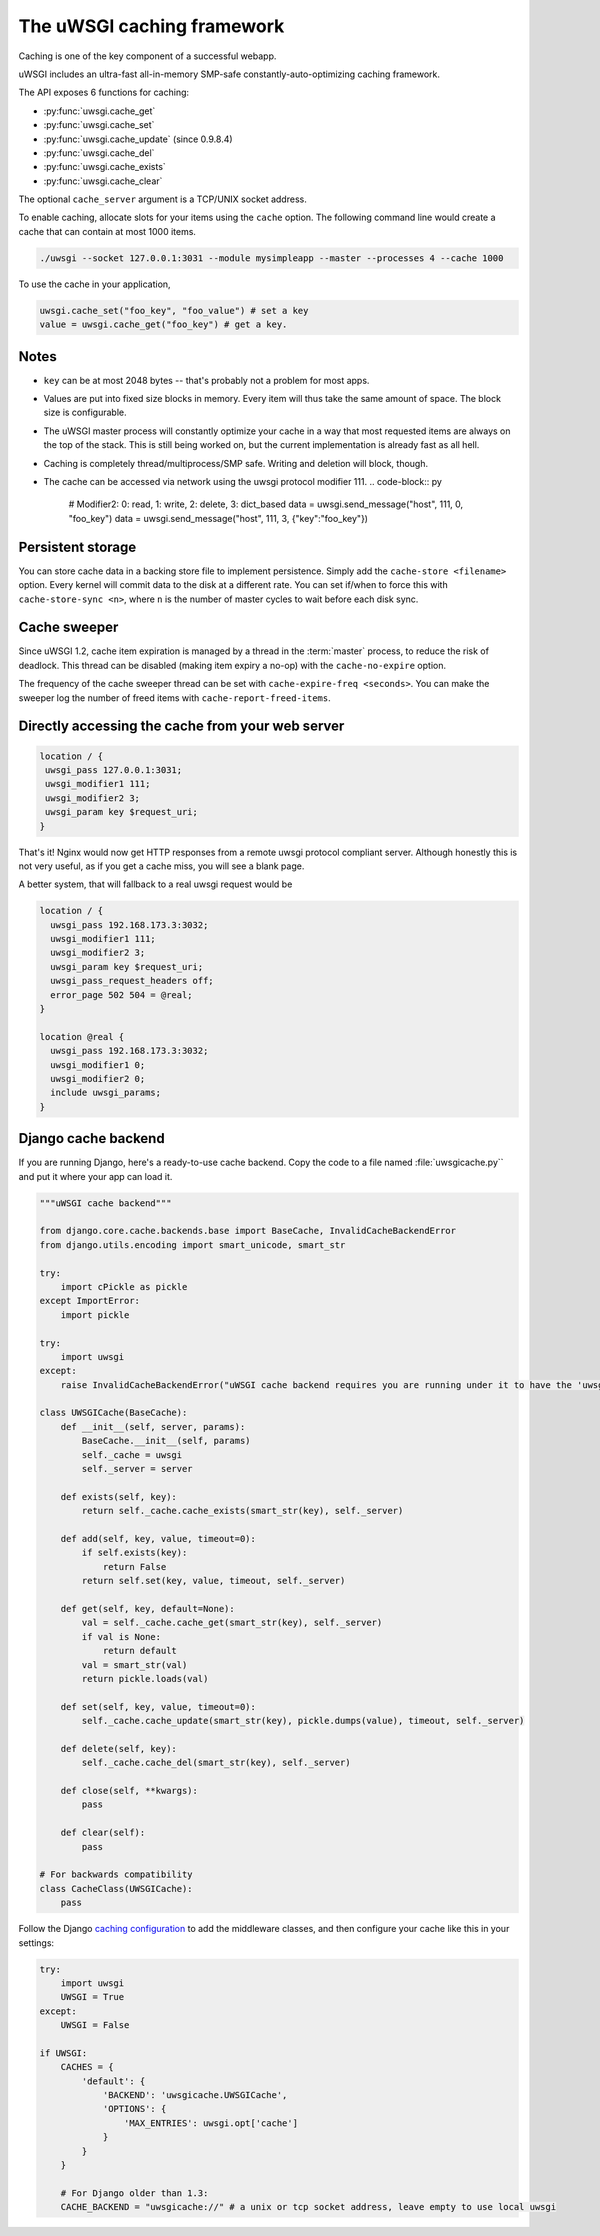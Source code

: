 The uWSGI caching framework
===========================

Caching is one of the key component of a successful webapp.

uWSGI includes an ultra-fast all-in-memory SMP-safe constantly-auto-optimizing caching framework.

The API exposes 6 functions for caching:

* :py:func:`uwsgi.cache_get`
* :py:func:`uwsgi.cache_set`
* :py:func:`uwsgi.cache_update` (since 0.9.8.4)
* :py:func:`uwsgi.cache_del`
* :py:func:`uwsgi.cache_exists`
* :py:func:`uwsgi.cache_clear`

The optional ``cache_server`` argument is a TCP/UNIX socket address.

To enable caching, allocate slots for your items using the ``cache`` option. The following command line would create a cache that can contain at most 1000 items.

.. code-block:: sh

   ./uwsgi --socket 127.0.0.1:3031 --module mysimpleapp --master --processes 4 --cache 1000

To use the cache in your application, 

.. code-block:: python

   uwsgi.cache_set("foo_key", "foo_value") # set a key
   value = uwsgi.cache_get("foo_key") # get a key.


Notes
-----

* ``key`` can be at most 2048 bytes -- that's probably not a problem for most apps.
* Values are put into fixed size blocks in memory. Every item will thus take the same amount of space. The block size is configurable.
* The uWSGI master process will constantly optimize your cache in a way that most requested items are always on the top of the stack. This is still being worked on, but the current implementation is already fast as all hell.
* Caching is completely thread/multiprocess/SMP safe. Writing and deletion will block, though.
* The cache can be accessed via network using the uwsgi protocol modifier 111.
  .. code-block:: py

     # Modifier2: 0: read, 1: write, 2: delete, 3: dict_based
     data = uwsgi.send_message("host", 111, 0, "foo_key")
     data = uwsgi.send_message("host", 111, 3, {"key":"foo_key"})


Persistent storage
------------------

You can store cache data in a backing store file to implement persistence. Simply add the ``cache-store <filename>`` option.
Every kernel will commit data to the disk at a different rate. You can set if/when to force this with ``cache-store-sync <n>``, where ``n`` is the number of master cycles to wait before each disk sync.

Cache sweeper
-------------

Since uWSGI 1.2, cache item expiration is managed by a thread in the :term:`master` process, to reduce the risk of deadlock. This thread can be disabled (making item expiry a no-op) with the ``cache-no-expire`` option.

The frequency of the cache sweeper thread can be set with ``cache-expire-freq <seconds>``. You can make the sweeper log the number of freed items with ``cache-report-freed-items``.

Directly accessing the cache from your web server
-------------------------------------------------

.. code-block:: nginx

   location / {
    uwsgi_pass 127.0.0.1:3031;
    uwsgi_modifier1 111;
    uwsgi_modifier2 3;
    uwsgi_param key $request_uri;
   }

That's it! Nginx would now get HTTP responses from a remote uwsgi protocol compliant server. Although honestly this is not very useful, as if you get a cache miss, you will see a blank page.

A better system, that will fallback to a real uwsgi request would be

.. code-block:: nginx

   location / {
     uwsgi_pass 192.168.173.3:3032;
     uwsgi_modifier1 111;
     uwsgi_modifier2 3;
     uwsgi_param key $request_uri;
     uwsgi_pass_request_headers off;
     error_page 502 504 = @real;
   }

   location @real {
     uwsgi_pass 192.168.173.3:3032;
     uwsgi_modifier1 0;
     uwsgi_modifier2 0;
     include uwsgi_params;
   }
   
Django cache backend
--------------------

If you are running Django, here's a ready-to-use cache backend. Copy the code to a file named :file:`uwsgicache.py`` and put it where your app can load it.

.. code-block:: py

   """uWSGI cache backend"""
   
   from django.core.cache.backends.base import BaseCache, InvalidCacheBackendError
   from django.utils.encoding import smart_unicode, smart_str
   
   try:
       import cPickle as pickle
   except ImportError:
       import pickle
   
   try:
       import uwsgi
   except:
       raise InvalidCacheBackendError("uWSGI cache backend requires you are running under it to have the 'uwsgi' module available")
   
   class UWSGICache(BaseCache):
       def __init__(self, server, params):
           BaseCache.__init__(self, params)
           self._cache = uwsgi
           self._server = server
   
       def exists(self, key):
           return self._cache.cache_exists(smart_str(key), self._server)
   
       def add(self, key, value, timeout=0):
           if self.exists(key):
               return False
           return self.set(key, value, timeout, self._server)
   
       def get(self, key, default=None):
           val = self._cache.cache_get(smart_str(key), self._server)
           if val is None:
               return default
           val = smart_str(val)
           return pickle.loads(val)
   
       def set(self, key, value, timeout=0):
           self._cache.cache_update(smart_str(key), pickle.dumps(value), timeout, self._server)
   
       def delete(self, key):
           self._cache.cache_del(smart_str(key), self._server)
   
       def close(self, **kwargs):
           pass
   
       def clear(self):
           pass
   
   # For backwards compatibility
   class CacheClass(UWSGICache):
       pass

Follow the Django `caching configuration`_ to add the middleware classes, and then configure your cache like this in your settings:

.. code-block:: py

   try:
       import uwsgi
       UWSGI = True
   except:
       UWSGI = False
   
   if UWSGI:
       CACHES = {
           'default': {
               'BACKEND': 'uwsgicache.UWSGICache',
               'OPTIONS': {
                   'MAX_ENTRIES': uwsgi.opt['cache']
               }
           }
       }

       # For Django older than 1.3:
       CACHE_BACKEND = "uwsgicache://" # a unix or tcp socket address, leave empty to use local uwsgi

.. _caching configuration: https://docs.djangoproject.com/en/dev/topics/cache/?from=olddocs#the-per-site-cache